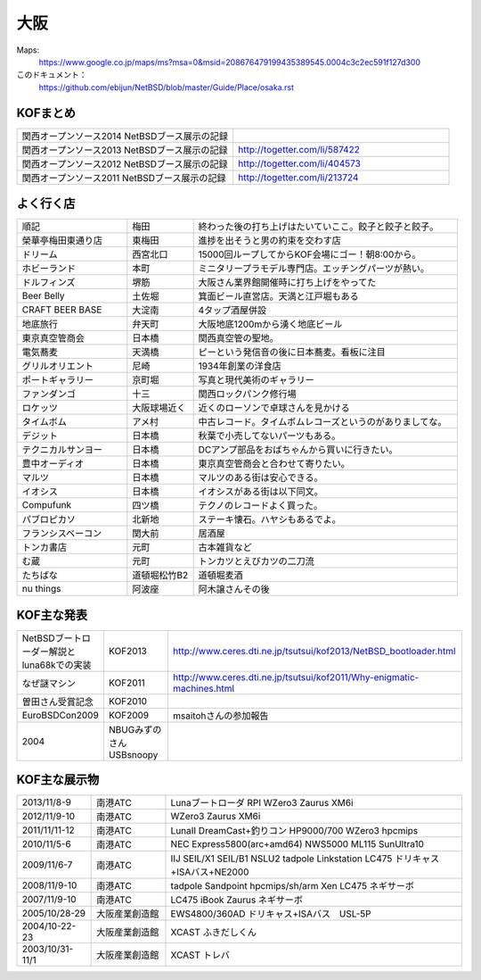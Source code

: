 .. 
 Copyright (c) 2013-4 Jun Ebihara All rights reserved.
 Redistribution and use in source and binary forms, with or without
 modification, are permitted provided that the following conditions
 are met:
 1. Redistributions of source code must retain the above copyright
    notice, this list of conditions and the following disclaimer.
 2. Redistributions in binary form must reproduce the above copyright
    notice, this list of conditions and the following disclaimer in the
    documentation and/or other materials provided with the distribution.
 THIS SOFTWARE IS PROVIDED BY THE AUTHOR ``AS IS'' AND ANY EXPRESS OR
 IMPLIED WARRANTIES, INCLUDING, BUT NOT LIMITED TO, THE IMPLIED WARRANTIES
 OF MERCHANTABILITY AND FITNESS FOR A PARTICULAR PURPOSE ARE DISCLAIMED.
 IN NO EVENT SHALL THE AUTHOR BE LIABLE FOR ANY DIRECT, INDIRECT,
 INCIDENTAL, SPECIAL, EXEMPLARY, OR CONSEQUENTIAL DAMAGES (INCLUDING, BUT
 NOT LIMITED TO, PROCUREMENT OF SUBSTITUTE GOODS OR SERVICES; LOSS OF USE,
 DATA, OR PROFITS; OR BUSINESS INTERRUPTION) HOWEVER CAUSED AND ON ANY
 THEORY OF LIABILITY, WHETHER IN CONTRACT, STRICT LIABILITY, OR TORT
 (INCLUDING NEGLIGENCE OR OTHERWISE) ARISING IN ANY WAY OUT OF THE USE OF
 THIS SOFTWARE, EVEN IF ADVISED OF THE POSSIBILITY OF SUCH DAMAGE.


大阪
-------

Maps:
 https://www.google.co.jp/maps/ms?msa=0&msid=208676479199435389545.0004c3c2ec591f127d300

このドキュメント：
 https://github.com/ebijun/NetBSD/blob/master/Guide/Place/osaka.rst

KOFまとめ
~~~~~~~~~~~~~

.. csv-table::
 :widths: 70 70

 関西オープンソース2014 NetBSDブース展示の記録,
 関西オープンソース2013 NetBSDブース展示の記録,http://togetter.com/li/587422
 関西オープンソース2012 NetBSDブース展示の記録,http://togetter.com/li/404573
 関西オープンソース2011 NetBSDブース展示の記録,http://togetter.com/li/213724


よく行く店
~~~~~~~~~~~~~~

.. csv-table::
 :widths: 25 15 60

 順記,梅田,終わった後の打ち上げはたいていここ。餃子と餃子と餃子。
 榮華亭梅田東通り店,東梅田,進捗を出そうと男の約束を交わす店
 ドリーム,西宮北口,15000回ループしてからKOF会場にゴー！朝8:00から。
 ホビーランド,本町,ミニタリープラモデル専門店。エッチングパーツが熱い。
 ドルフィンズ,堺筋,大阪さん業界館開催時に打ち上げをやってた
 Beer Belly,土佐堀,箕面ビール直営店。天満と江戸堀もある
 CRAFT BEER BASE,大淀南,4タップ酒屋併設
 地底旅行,弁天町,大阪地底1200mから湧く地底ビール
 東京真空管商会,日本橋,関西真空管の聖地。
 電気蕎麦,天満橋,ピーという発信音の後に日本蕎麦。看板に注目
 グリルオリエント,尼崎,1934年創業の洋食店
 ポートギャラリー,京町堀,写真と現代美術のギャラリー
 ファンダンゴ,十三,関西ロックパンク修行場
 ロケッツ,大阪球場近く,近くのローソンで卓球さんを見かける
 タイムボム,アメ村,中古レコード。タイムボムレコーズというのがありましてな。
 デジット,日本橋,秋葉で小売してないパーツもある。
 テクニカルサンヨー,日本橋,DCアンプ部品をおばちゃんから買いに行きたい。
 豊中オーディオ,日本橋,東京真空管商会と合わせて寄りたい。
 マルツ,日本橋,マルツのある街は安心できる。
 イオシス,日本橋,イオシスがある街は以下同文。
 Compufunk,四ツ橋,テクノのレコードよく買った。
 パブロピカソ,北新地,ステーキ懐石。ハヤシもあるでよ。
 フランシスベーコン,関大前,居酒屋
 トンカ書店,元町,古本雑貨など
 む蔵,元町,トンカツとえびカツの二刀流
 たちばな,道頓堀松竹B2,道頓堀麦酒
 nu things,阿波座,阿木譲さんその後

KOF主な発表
~~~~~~~~~~~~~~

.. csv-table::
 :widths: 15 15 60

 NetBSDブートローダー解説とluna68kでの実装,KOF2013,http://www.ceres.dti.ne.jp/tsutsui/kof2013/NetBSD_bootloader.html
 なぜ謎マシン,KOF2011,http://www.ceres.dti.ne.jp/tsutsui/kof2011/Why-enigmatic-machines.html
 曽田さん受賞記念,KOF2010,
 EuroBSDCon2009,KOF2009,msaitohさんの参加報告
 2004,NBUGみずのさんUSBsnoopy,

KOF主な展示物
~~~~~~~~~~~~~~~~~

.. csv-table::
 :widths: 15 15 60

 2013/11/8-9,南港ATC,Lunaブートローダ RPI WZero3 Zaurus XM6i
 2012/11/9-10,南港ATC,WZero3 Zaurus XM6i
 2011/11/11-12,南港ATC,LunaII DreamCast+釣りコン HP9000/700 WZero3 hpcmips
 2010/11/5-6,南港ATC,NEC Express5800(arc+amd64) NWS5000 ML115 SunUltra10
 2009/11/6-7,南港ATC,IIJ SEIL/X1 SEIL/B1 NSLU2 tadpole Linkstation LC475 ドリキャス+ISAバス+NE2000
 2008/11/9-10,南港ATC,tadpole Sandpoint hpcmips/sh/arm Xen LC475 ネギサーボ
 2007/11/9-10,南港ATC,LC475 iBook Zaurus ネギサーボ
 2005/10/28-29,大阪産業創造館,EWS4800/360AD ドリキャス+ISAバス　USL-5P
 2004/10-22-23,大阪産業創造館,XCAST ふきだしくん 
 2003/10/31-11/1,大阪産業創造館,XCAST トレバ

.. image:: /Picture/2013/11/08/DSC_2841.jpg
.. image:: /Picture/2013/11/08/DSC_2843.jpg
.. image:: /Picture/2013/11/08/DSC_2845.jpg
.. image:: /Picture/2013/11/08/DSC_2847.jpg
.. image:: /Picture/2013/11/08/DSC_2848.jpg
.. image:: /Picture/2013/11/08/DSC_2854.jpg
.. image:: /Picture/2013/11/08/dsc03586.jpg
.. image:: /Picture/2013/11/09/DSC_2858.jpg
.. image:: /Picture/2013/11/09/DSC_2863.jpg
.. image:: /Picture/2013/11/09/DSC_2864.jpg
.. image:: /Picture/2013/11/09/DSC_2865.jpg
.. image:: /Picture/2013/11/09/DSC_2866.jpg
.. image:: /Picture/2013/11/09/DSC_2867.jpg
.. image:: /Picture/2013/11/09/DSC_2868.jpg
.. image:: /Picture/2013/11/09/DSC_2870.jpg
.. image:: /Picture/2013/11/09/DSC_2871.jpg
.. image:: /Picture/2013/11/09/DSC_2872.jpg
.. image:: /Picture/2013/11/09/dsc03591.jpg
.. image:: /Picture/2013/11/09/dsc03598.jpg
.. image:: /Picture/2013/11/09/dsc03601.jpg
.. image:: /Picture/2013/11/09/dsc03602.jpg
.. image:: /Picture/2013/11/09/dsc03603.jpg
.. image:: /Picture/2013/11/09/dsc03604.jpg
.. image:: /Picture/2013/11/09/dsc03605.jpg
.. image:: /Picture/2012/11/10/dsc01943.jpg
.. image:: /Picture/2012/11/10/dsc01942.jpg
.. image:: /Picture/2012/11/09/dsc01937.jpg
.. image:: /Picture/2012/11/09/dsc01934.jpg
.. image:: /Picture/2011/11/11/P1001218.JPG
.. image:: /Picture/2011/11/11/P1001217.JPG
.. image:: /Picture/2011/11/11/P1001215.JPG
.. image:: /Picture/2011/11/11/P1001214.JPG
.. image:: /Picture/2011/11/11/P1001213.JPG
.. image:: /Picture/2011/11/11/P1001212.JPG
.. image:: /Picture/2011/11/11/P1001211.JPG
.. image:: /Picture/2011/11/11/P1001210.JPG
.. image:: /Picture/2011/11/11/P1001209.JPG
.. image:: /Picture/2011/11/11/P1001208.JPG
.. image:: /Picture/2011/11/11/P1001207.JPG
.. image:: /Picture/2011/11/11/P1001204.JPG
.. image:: /Picture/2010/11/06/P1000030.JPG
.. image:: /Picture/2010/11/06/P1000029.JPG
.. image:: /Picture/2010/11/06/P1000028.JPG
.. image:: /Picture/2010/11/06/P1000027.JPG
.. image:: /Picture/2010/11/06/P1000025.JPG
.. image:: /Picture/2010/11/06/P1000024.JPG
.. image:: /Picture/2010/11/06/P1000023.JPG
.. image:: /Picture/2010/11/06/P1000022.JPG
.. image:: /Picture/2010/11/06/P1000021.JPG
.. image:: /Picture/2010/11/06/P1000020.JPG
.. image:: /Picture/2010/11/06/P1000019.JPG
.. image:: /Picture/2010/11/05/P1000017.JPG
.. image:: /Picture/2010/11/05/P1000016.JPG
.. image:: /Picture/2010/11/05/P1000014.JPG
.. image:: /Picture/2010/11/05/P1000013.JPG
.. image:: /Picture/2010/11/05/P1000012.JPG
.. image:: /Picture/2010/11/05/P1000010.JPG
.. image:: /Picture/2010/11/05/P1000009.JPG
.. image:: /Picture/2010/11/05/P1000008.JPG
.. image:: /Picture/2010/11/05/P1000007.JPG

